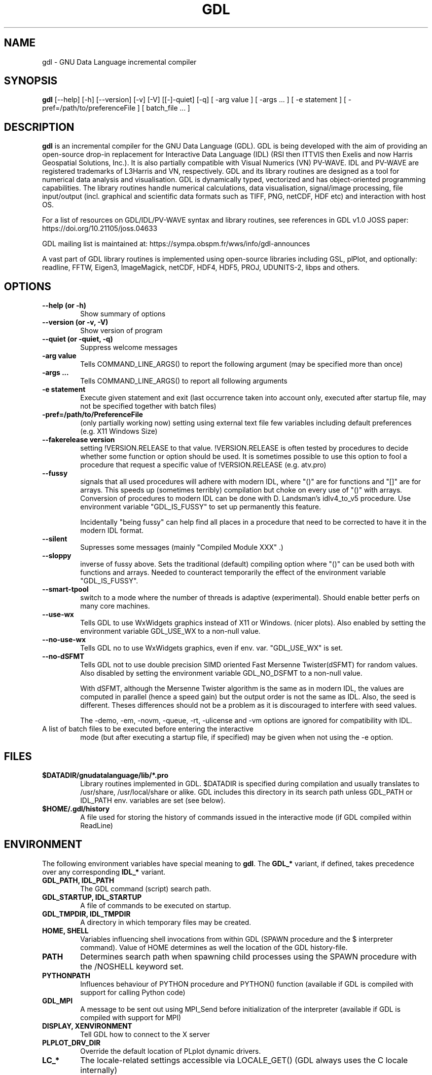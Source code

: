 .TH GDL 1 "2024-03-19" "The GDL Team"
.SH NAME
gdl \- GNU Data Language incremental compiler
.SH SYNOPSIS
.B gdl
.RI [\-\-help]
.RI [\-h]
.RI [\-\-version]
.RI [\-v]
.RI [\-V]
.RI [[\-]\-quiet]
.RI [\-q]
.RI [
\-arg 
value 
]
.RI [ 
\-args ... 
]
.RI [ 
\-e statement
]
.RI [ 
\-pref=/path/to/preferenceFile
]
.RI [ 
batch_file ... 
]
.SH DESCRIPTION
.B gdl
is an incremental compiler for the GNU Data Language (GDL).  GDL is
being developed with the aim of providing an open\-source drop\-in
replacement for Interactive Data Language (IDL) (RSI then ITTVIS then
Exelis and now Harris Geospatial Solutions, Inc.). It is also
partially compatible with Visual Numerics (VN) PV\-WAVE. IDL and
PV\-WAVE are registered trademarks of L3Harris and VN, respectively.
GDL and its library routines are designed as a tool for numerical data
analysis and visualisation.  GDL is dynamically typed, vectorized and
has object\-oriented programming capabilities.  The library routines
handle numerical calculations, data visualisation, signal/image
processing, file input/output (incl. graphical and scientific data
formats such as TIFF, PNG, netCDF, HDF etc) and interaction with host
OS.

For a list of resources on GDL/IDL/PV\-WAVE syntax and library routines,
see references in GDL v1.0 JOSS paper: https://doi.org/10.21105/joss.04633

GDL mailing list is maintained at: https://sympa.obspm.fr/wws/info/gdl-announces

A vast part of GDL library routines is implemented using open\-source
libraries including GSL, plPlot, and optionally: readline, FFTW, Eigen3,
ImageMagick, netCDF, HDF4, HDF5, PROJ, UDUNITS\-2, libps and
others.
.SH OPTIONS
.TP
.B \-\-help (or \-h)
Show summary of options
.TP
.B \-\-version (or \-v, \-V)
Show version of program
.TP
.B \-\-quiet (or \-quiet, \-q)
Suppress welcome messages
.TP
.B \-arg value
Tells COMMAND_LINE_ARGS() to report the following argument (may be
specified more than once)
.TP
.B \-args ...
Tells COMMAND_LINE_ARGS() to report all following arguments
.TP
.B \-e statement
Execute given statement and exit (last occurrence taken into account
only, executed after startup file, may not be specified together with
batch files)
.TP
.B \-pref=/path/to/PreferenceFile
(only partially working now) setting using external text file few
variables including default preferences (e.g. X11 Windows Size)
.TP
.B \-\-fakerelease version
setting !VERSION.RELEASE to that value. !VERSION.RELEASE is often tested by
procedures to decide whether some function or option should be used. It is
sometimes possible to use this option to fool a procedure that request a
specific value of !VERSION.RELEASE (e.g. atv.pro)
.TP
.B \-\-fussy
signals that all used procedures will adhere with modern IDL, 
where "()" are for functions and "[]" are for arrays.
This speeds up (sometimes terribly) compilation but choke on every use of "()" with arrays.
Conversion of procedures to modern IDL can be done with D. Landsman's idlv4_to_v5 procedure.
Use environment variable "GDL_IS_FUSSY" to set up permanently this feature.

Incidentally "being fussy" can help find all places in a procedure 
that need to be corrected to have it in the modern IDL format.
.TP
.B \-\-silent
Supresses some messages (mainly "Compiled Module XXX" .)
.TP
.B \-\-sloppy
inverse of fussy above.
Sets the traditional (default) compiling option where "()"  can be used both with functions and arrays.
Needed to counteract temporarily the effect of the environment variable "GDL_IS_FUSSY".
.TP
.B \-\-smart-tpool
switch to a mode where the number of threads is adaptive (experimental). Should enable better perfs on many core machines.
.TP
.B \-\-use-wx
Tells GDL to use WxWidgets graphics instead of X11 or Windows. (nicer plots).
Also enabled by setting the environment variable GDL_USE_WX to a non-null value.
.TP
.B \-\-no-use-wx
Tells GDL no to use WxWidgets graphics, even if env. var. "GDL_USE_WX" is set.
.TP
.B \-\-no-dSFMT
Tells GDL not to use double precision SIMD oriented Fast Mersenne Twister(dSFMT) for random values.
Also disabled by setting the environment variable GDL_NO_DSFMT to a non-null value.

With dSFMT, although the Mersenne Twister algorithm is the same as in modern IDL, the values are
computed in parallel (hence a speed gain) but the output order is not the same as IDL. Also, the seed is different.
Theses differences should not be a problem as it is discouraged to interfere with seed values.


The \-demo, \-em, \-novm, \-queue, \-rt, \-ulicense and \-vm options
are ignored for compatibility with IDL.
.TP
A list of batch files to be executed before entering the interactive
mode (but after executing a startup file, if specified) may be given
when not using the \-e option.
.SH FILES
.TP
.B $DATADIR/gnudatalanguage/lib/*.pro
Library routines implemented in GDL. $DATADIR is specified during
compilation and usually translates to /usr/share, /usr/local/share or
alike. GDL includes this directory in its search path unless GDL_PATH
or IDL_PATH env. variables are set (see below).
.TP
.B $HOME/.gdl/history
A file used for storing the history of commands issued in the
interactive mode (if GDL compiled within ReadLine)
.SH ENVIRONMENT
The following environment variables have special meaning to
.BR gdl .
The
.B GDL_*
variant, if defined, takes precedence over any corresponding
.B IDL_*
variant.
.TP
.B GDL_PATH, IDL_PATH
The GDL command (script) search path.
.TP
.B GDL_STARTUP, IDL_STARTUP
A file of commands to be executed on startup.
.TP
.B GDL_TMPDIR, IDL_TMPDIR
A directory in which temporary files may be created.
.TP
.B HOME, SHELL
Variables influencing shell invocations from within GDL (SPAWN
procedure and the $ interpreter command).  Value of HOME determines as
well the location of the GDL history\-file.
.TP
.B PATH
Determines search path when spawning child processes using the SPAWN
procedure with the /NOSHELL keyword set.
.TP
.B PYTHONPATH
Influences behaviour of PYTHON procedure and PYTHON() function
(available if GDL is compiled with support for calling Python code)
.TP
.B GDL_MPI
A message to be sent out using MPI_Send before initialization of the
interpreter (available if GDL is compiled with support for MPI)
.TP
.B DISPLAY, XENVIRONMENT
Tell GDL how to connect to the X server
.TP
.B PLPLOT_DRV_DIR
Override the default location of PLplot dynamic drivers.
.TP
.B LC_*
The locale\-related settings accessible via LOCALE_GET() (GDL always
uses the C locale internally)
.TP
.B GDL_GR_WIN_HEIGHT
Sets the preference for the default height of a Windows(tm) graphic window
.TP
.B GDL_GR_WIN_QSCREEN
if set to true (1) this will prevent the use of the GDL_GR_WIN_HEIGHT and GDL_GR_WIN_WIDTH preferences and the default dimensions of graphic windows will be 1/4 of the screen dimensions
.TP
.B GDL_GR_WIN_WIDTH
Sets the preference for the default width of a Windows(tm) graphic window
.TP
.B GDL_GR_X_HEIGHT
Sets the preference for the default height of an X11 graphic window
.TP
.B GDL_GR_X_QSCREEN
if set to true (1) this will prevent the use of the GDL_GR_X_HEIGHT and GDL_GR_X_WIDTH preferences and the default dimensions of graphic windows will be 1/4 of the screen dimensions
.TP
.B GDL_GR_X_WIDTH
Sets the preference for the default width of an X11 graphic window
.TP
.B GDL_WX_BACKEND
can be set to [0,1,2] which will select, respectively, the back-ends 0,1 or 2 of plplot's old wxWidgets driver (plplot versions < 5.10). Back-end 2 has anti-aliasing enabled.
.TP
.B GDL_MAPS_DIR
If not automatically found, tells GDL where the maps files (coasts rivers, etc, used by MAPS_CONTINENTS) are located. 
These are in Shapefile format and newer versions can possibly be present on naturalearthdata.com
.SH BUGS
Please report bugs, comments, patches or feature requests at
https://github.com/gnudatalanguage/gdl/
.SH AUTHOR
The primary author of GDL is Marc Schellens
<m_schellens@users.sourceforge.net>.  A list of contributors is
available in the AUTHORS file shipped with GDL, and on the project
website (see above).
.PP
The original version of this manual page was written by Sergio Gelato
<Sergio.Gelato@astro.su.se>.  It is currently a part of the GDL
package, and is maintained by the GDL Team.
.SH SEE ALSO
netcdf(3), hdf(1), gsl(3), eigen3, plplot, fftw
